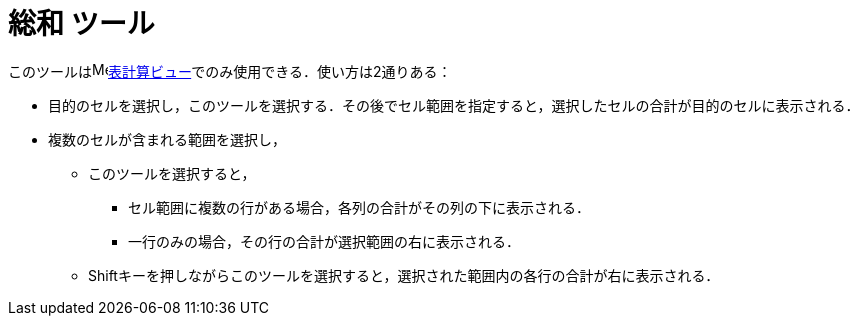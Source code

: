 = 総和 ツール
:page-en: tools/Sum
ifdef::env-github[:imagesdir: /ja/modules/ROOT/assets/images]

このツールはimage:16px-Menu_view_spreadsheet.svg.png[Menu view
spreadsheet.svg,width=16,height=16]xref:/表計算ビュー.adoc[表計算ビュー]でのみ使用できる．使い方は2通りある：

* 目的のセルを選択し，このツールを選択する．その後でセル範囲を指定すると，選択したセルの合計が目的のセルに表示される．
* 複数のセルが含まれる範囲を選択し，
** このツールを選択すると，
*** セル範囲に複数の行がある場合，各列の合計がその列の下に表示される．
*** 一行のみの場合，その行の合計が選択範囲の右に表示される．

** [.kcode]##Shift##キーを押しながらこのツールを選択すると，選択された範囲内の各行の合計が右に表示される．
